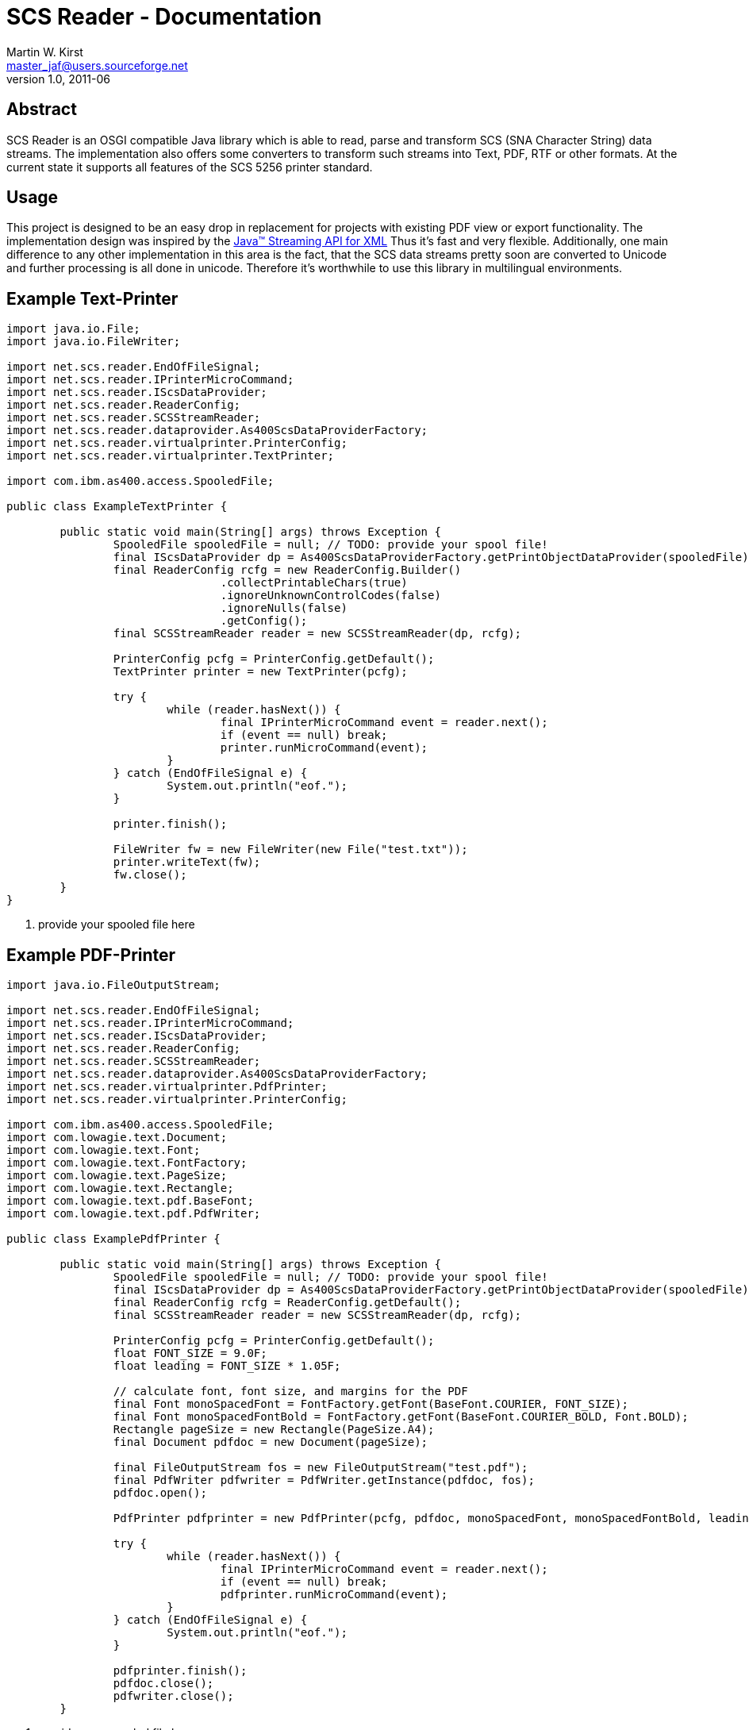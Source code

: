 SCS Reader - Documentation
==========================
Martin W. Kirst <master_jaf@users.sourceforge.net>
v1.0, 2011-06





:numbered!:
[abstract]
Abstract
--------
SCS Reader is an OSGI compatible Java library which is able to read,
parse and transform SCS (SNA Character String) data streams.
The implementation also offers some converters to transform such
streams into Text, PDF, RTF or other formats. At the current state
it supports all features of the SCS 5256 printer standard.



Usage
-----
This project is designed to be an easy drop in replacement for 
projects with existing PDF view or export functionality.
The implementation design was inspired by the
http://jcp.org/en/jsr/detail?id=173[Java(TM) Streaming API for XML]
Thus it's fast and very flexible. Additionally, one main
difference to any other implementation in this area is the fact,
that the SCS data streams pretty soon are converted
to Unicode and further processing
is all done in unicode. Therefore it's worthwhile to use this
library in multilingual environments.
indexterm:[Usage]



Example Text-Printer
--------------------

[source,java]
-------------------------------------------------------------------------------------------------------------
import java.io.File;
import java.io.FileWriter;

import net.scs.reader.EndOfFileSignal;
import net.scs.reader.IPrinterMicroCommand;
import net.scs.reader.IScsDataProvider;
import net.scs.reader.ReaderConfig;
import net.scs.reader.SCSStreamReader;
import net.scs.reader.dataprovider.As400ScsDataProviderFactory;
import net.scs.reader.virtualprinter.PrinterConfig;
import net.scs.reader.virtualprinter.TextPrinter;

import com.ibm.as400.access.SpooledFile;

public class ExampleTextPrinter {

	public static void main(String[] args) throws Exception {
		SpooledFile spooledFile = null; // TODO: provide your spool file!                                 <1>
		final IScsDataProvider dp = As400ScsDataProviderFactory.getPrintObjectDataProvider(spooledFile);
		final ReaderConfig rcfg = new ReaderConfig.Builder()
				.collectPrintableChars(true)
				.ignoreUnknownControlCodes(false)
				.ignoreNulls(false)
				.getConfig();
		final SCSStreamReader reader = new SCSStreamReader(dp, rcfg);

		PrinterConfig pcfg = PrinterConfig.getDefault();
		TextPrinter printer = new TextPrinter(pcfg);

		try {
			while (reader.hasNext()) {
				final IPrinterMicroCommand event = reader.next();
				if (event == null) break;
				printer.runMicroCommand(event);
			}
		} catch (EndOfFileSignal e) {
			System.out.println("eof.");
		}

		printer.finish();

		FileWriter fw = new FileWriter(new File("test.txt"));
		printer.writeText(fw);
		fw.close();
	}
}
-------------------------------------------------------------------------------------------------------------

<1> provide your spooled file here




Example PDF-Printer
--------------------

[source,java]
-------------------------------------------------------------------------------------------------------------
import java.io.FileOutputStream;

import net.scs.reader.EndOfFileSignal;
import net.scs.reader.IPrinterMicroCommand;
import net.scs.reader.IScsDataProvider;
import net.scs.reader.ReaderConfig;
import net.scs.reader.SCSStreamReader;
import net.scs.reader.dataprovider.As400ScsDataProviderFactory;
import net.scs.reader.virtualprinter.PdfPrinter;
import net.scs.reader.virtualprinter.PrinterConfig;

import com.ibm.as400.access.SpooledFile;
import com.lowagie.text.Document;
import com.lowagie.text.Font;
import com.lowagie.text.FontFactory;
import com.lowagie.text.PageSize;
import com.lowagie.text.Rectangle;
import com.lowagie.text.pdf.BaseFont;
import com.lowagie.text.pdf.PdfWriter;

public class ExamplePdfPrinter {

	public static void main(String[] args) throws Exception {
		SpooledFile spooledFile = null; // TODO: provide your spool file!                                 <1>
		final IScsDataProvider dp = As400ScsDataProviderFactory.getPrintObjectDataProvider(spooledFile);
		final ReaderConfig rcfg = ReaderConfig.getDefault();
		final SCSStreamReader reader = new SCSStreamReader(dp, rcfg);

		PrinterConfig pcfg = PrinterConfig.getDefault();
		float FONT_SIZE = 9.0F;
		float leading = FONT_SIZE * 1.05F;
		
		// calculate font, font size, and margins for the PDF
		final Font monoSpacedFont = FontFactory.getFont(BaseFont.COURIER, FONT_SIZE);
		final Font monoSpacedFontBold = FontFactory.getFont(BaseFont.COURIER_BOLD, Font.BOLD);
		Rectangle pageSize = new Rectangle(PageSize.A4);
		final Document pdfdoc = new Document(pageSize);

		final FileOutputStream fos = new FileOutputStream("test.pdf");
		final PdfWriter pdfwriter = PdfWriter.getInstance(pdfdoc, fos);
		pdfdoc.open();
		
		PdfPrinter pdfprinter = new PdfPrinter(pcfg, pdfdoc, monoSpacedFont, monoSpacedFontBold, leading);
		
		try {
			while (reader.hasNext()) {
				final IPrinterMicroCommand event = reader.next();
				if (event == null) break;
				pdfprinter.runMicroCommand(event);
			}
		} catch (EndOfFileSignal e) {
			System.out.println("eof.");
		}
		
		pdfprinter.finish();
		pdfdoc.close();
		pdfwriter.close();
	}
-------------------------------------------------------------------------------------------------------------

<1> provide your spooled file here


Development
-----------

Project Setup
~~~~~~~~~~~~~

SCS Reader was developed using Eclipse IDE.
Thus, the two plugins "net.scs.reader" and "unittest.net.scs.reader"
are independent Eclipse projects.


Requirements
~~~~~~~~~~~~

* Java v1.6+
* GIT, recommended as Eclipse-Plugin and command line tool
* Eclipse Helios (v3.6+)


Dependencies
~~~~~~~~~~~~

* JTOpen Framework v6.7+ (http://jt400.sourceforge.net/)
* iText v2.1.7 (http://itextpdf.com/)

NOTE: iText newer version 5.x is not yet supported


Setup required libraries within Eclipse
~~~~~~~~~~~~~~~~~~~~~~~~~~~~~~~~~~~~~~~

1. You have to download the required libraries
2. Create a new java project called +wrapper-req-libs+
3. Create a new folder +lib+ within project +wrapper-req-libs+
4. Copy +iText.2.1.7.jar+ and +jt400.jar+ into the +lib+ folder
5. Go to properties of the wrapper project, go to 'build path' and go to 'order and export'
6. Check the two named libraries so that they get exported
7. Right-Click the wrapper project, click 'Configure' and click 'Convert to Plug-in projects'

Once you've converted the requiered 'JARs'
into a plugin project, your workspace should be error free and
you should be able to start hacking on this project.


indexterm:[example-text-printer]


[index]

